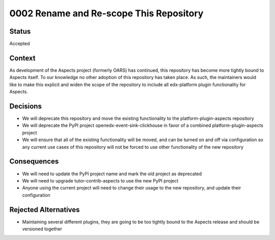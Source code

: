 0002 Rename and Re-scope This Repository
########################################

Status
******

Accepted

Context
*******

As development of the Aspects project (formerly OARS) has continued, this repository has become more tightly bound to Aspects itself. To our knowledge no other adoption of this repository has taken place. As such, the maintainers would like to make this explicit and widen the scope of the repository to include all edx-platform plugin functionality for Aspects.

Decisions
*********

* We will deprecate this repository and move the existing functionality to the platform-plugin-aspects repository
* We will deprecate the PyPI project openedx-event-sink-clickhouse in favor of a combined platform-plugin-aspects project
* We will ensure that all of the existing functionality will be moved, and can be turned on and off via configuration so any current use cases of this repository will not be forced to use other functionality of the new repository

Consequences
************

* We will need to update the PyPI project name and mark the old project as deprecated
* We will need to upgrade tutor-contrib-aspects to use the new PyPI project
* Anyone using the current project will need to change their usage to the new repository, and update their configuration

Rejected Alternatives
*********************

* Maintaining several different plugins, they are going to be too tightly bound to the Aspects release and should be versioned together
